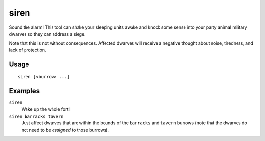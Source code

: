 siren
=====

.. dfhack-tool::
    :summary: Wake up sleeping units and stop parties.
    :tags: untested fort armok units

Sound the alarm! This tool can shake your sleeping units awake and knock some
sense into your party animal military dwarves so they can address a siege.

Note that this is not without consequences. Affected dwarves will receive a
negative thought about noise, tiredness, and lack of protection.

Usage
-----

::

    siren [<burrow> ...]

Examples
--------

``siren``
    Wake up the whole fort!
``siren barracks tavern``
    Just affect dwarves that are within the bounds of the ``barracks`` and
    ``tavern`` burrows (note that the dwarves do not need to be *assigned* to
    those burrows).

